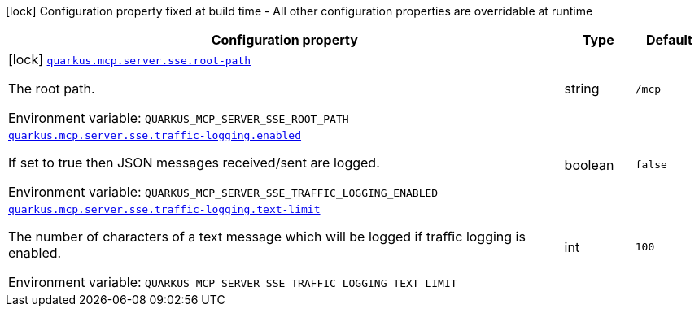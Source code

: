 [.configuration-legend]
icon:lock[title=Fixed at build time] Configuration property fixed at build time - All other configuration properties are overridable at runtime
[.configuration-reference.searchable, cols="80,.^10,.^10"]
|===

h|[.header-title]##Configuration property##
h|Type
h|Default

a|icon:lock[title=Fixed at build time] [[quarkus-mcp-server-sse_quarkus-mcp-server-sse-root-path]] [.property-path]##link:#quarkus-mcp-server-sse_quarkus-mcp-server-sse-root-path[`quarkus.mcp.server.sse.root-path`]##

[.description]
--
The root path.


ifdef::add-copy-button-to-env-var[]
Environment variable: env_var_with_copy_button:+++QUARKUS_MCP_SERVER_SSE_ROOT_PATH+++[]
endif::add-copy-button-to-env-var[]
ifndef::add-copy-button-to-env-var[]
Environment variable: `+++QUARKUS_MCP_SERVER_SSE_ROOT_PATH+++`
endif::add-copy-button-to-env-var[]
--
|string
|`/mcp`

a| [[quarkus-mcp-server-sse_quarkus-mcp-server-sse-traffic-logging-enabled]] [.property-path]##link:#quarkus-mcp-server-sse_quarkus-mcp-server-sse-traffic-logging-enabled[`quarkus.mcp.server.sse.traffic-logging.enabled`]##

[.description]
--
If set to true then JSON messages received/sent are logged.


ifdef::add-copy-button-to-env-var[]
Environment variable: env_var_with_copy_button:+++QUARKUS_MCP_SERVER_SSE_TRAFFIC_LOGGING_ENABLED+++[]
endif::add-copy-button-to-env-var[]
ifndef::add-copy-button-to-env-var[]
Environment variable: `+++QUARKUS_MCP_SERVER_SSE_TRAFFIC_LOGGING_ENABLED+++`
endif::add-copy-button-to-env-var[]
--
|boolean
|`false`

a| [[quarkus-mcp-server-sse_quarkus-mcp-server-sse-traffic-logging-text-limit]] [.property-path]##link:#quarkus-mcp-server-sse_quarkus-mcp-server-sse-traffic-logging-text-limit[`quarkus.mcp.server.sse.traffic-logging.text-limit`]##

[.description]
--
The number of characters of a text message which will be logged if traffic logging is enabled.


ifdef::add-copy-button-to-env-var[]
Environment variable: env_var_with_copy_button:+++QUARKUS_MCP_SERVER_SSE_TRAFFIC_LOGGING_TEXT_LIMIT+++[]
endif::add-copy-button-to-env-var[]
ifndef::add-copy-button-to-env-var[]
Environment variable: `+++QUARKUS_MCP_SERVER_SSE_TRAFFIC_LOGGING_TEXT_LIMIT+++`
endif::add-copy-button-to-env-var[]
--
|int
|`100`

|===

